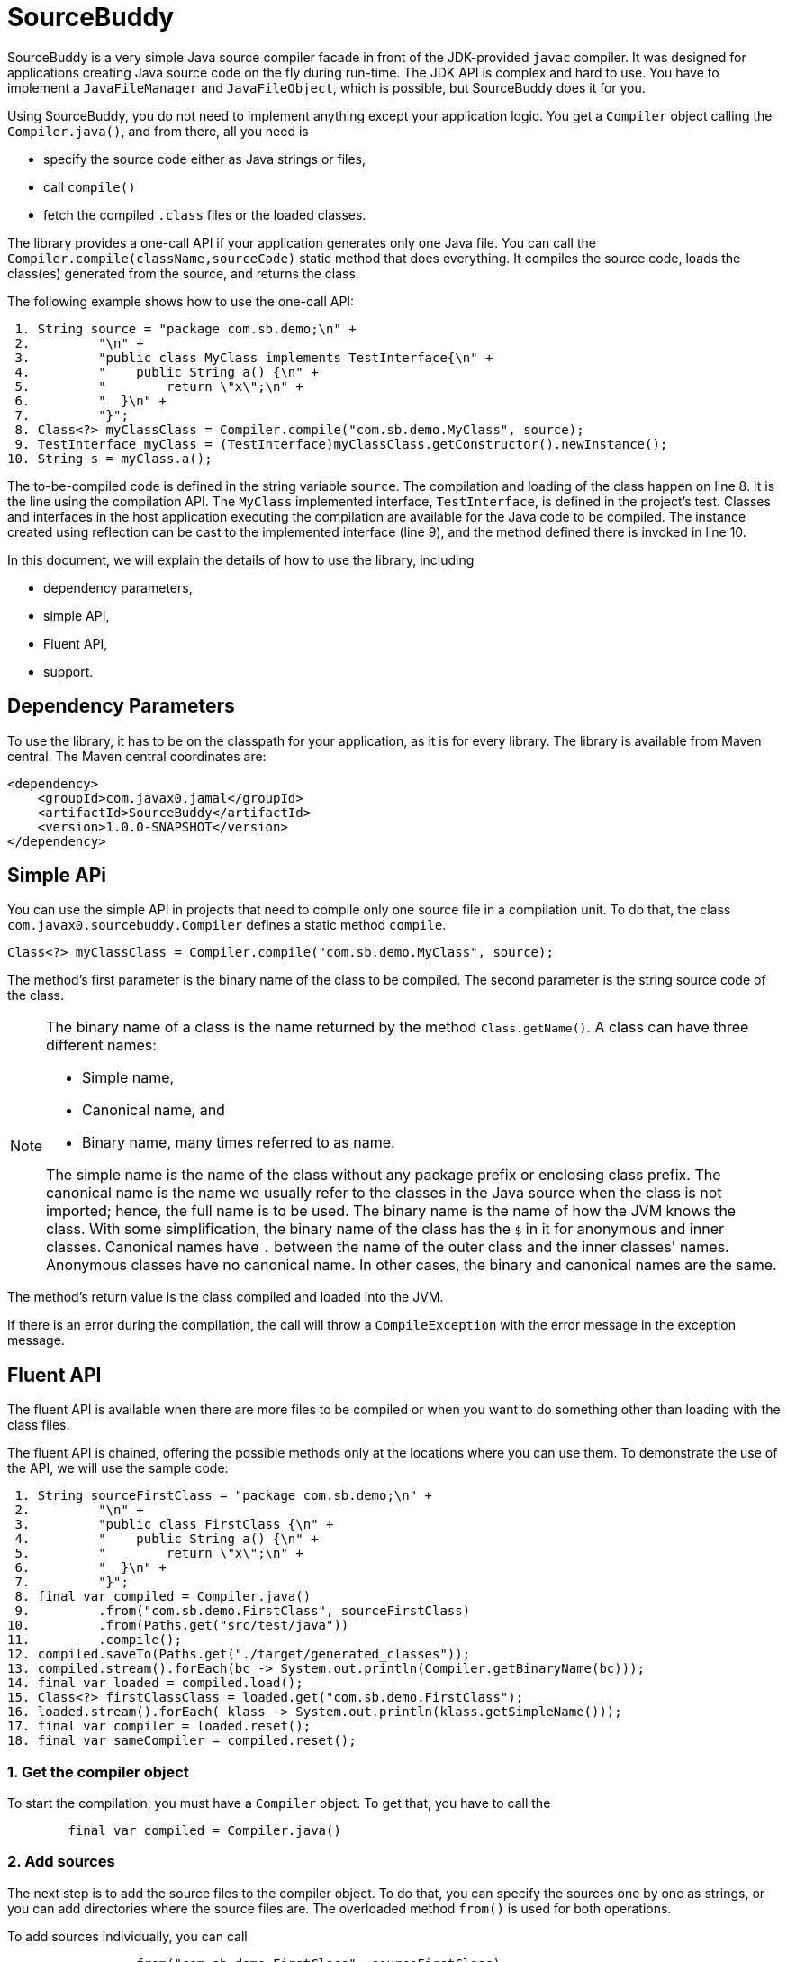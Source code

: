 
= SourceBuddy






SourceBuddy is a very simple Java source compiler facade in front of the JDK-provided `javac` compiler.
It was designed for applications creating Java source code on the fly during run-time.
The JDK API is complex and hard to use.
You have to implement a `JavaFileManager` and `JavaFileObject`, which is possible, but SourceBuddy does it for you.

Using SourceBuddy, you do not need to implement anything except your application logic.
You get a `Compiler` object calling the `Compiler.java()`, and from there, all you need is

* specify the source code either as Java strings or files,
* call `compile()`
* fetch the compiled `.class` files or the loaded classes.

The library provides a one-call API if your application generates only one Java file.
You can call the `Compiler.compile(className,sourceCode)` static method that does everything.
It compiles the source code, loads the class(es) generated from the source, and returns the class.

The following example shows how to use the one-call API:

[source,java]
----
 1. String source = "package com.sb.demo;\n" +
 2.         "\n" +
 3.         "public class MyClass implements TestInterface{\n" +
 4.         "    public String a() {\n" +
 5.         "        return \"x\";\n" +
 6.         "  }\n" +
 7.         "}";
 8. Class<?> myClassClass = Compiler.compile("com.sb.demo.MyClass", source);
 9. TestInterface myClass = (TestInterface)myClassClass.getConstructor().newInstance();
10. String s = myClass.a();

----

The to-be-compiled code is defined in the string variable `source`.
The compilation and loading of the class happen on line 8.
It is the line using the compilation API.
The `MyClass` implemented interface, `TestInterface`, is defined in the project's test.
Classes and interfaces in the host application executing the compilation are available for the Java code to be compiled.
The instance created using reflection can be cast to the implemented interface (line 9), and the method defined there is invoked in line 10.

In this document, we will explain the details of how to use the library, including

* dependency parameters,

* simple API,

* Fluent API,

* support.

== Dependency Parameters


To use the library, it has to be on the classpath for your application, as it is for every library.
The library is available from Maven central.
The Maven central coordinates are:

[source,xml]
----
<dependency>
    <groupId>com.javax0.jamal</groupId>
    <artifactId>SourceBuddy</artifactId>
    <version>1.0.0-SNAPSHOT</version>
</dependency>
----

== Simple APi

You can use the simple API in projects that need to compile only one source file in a compilation unit.
To do that, the class `com.javax0.sourcebuddy.Compiler` defines a static method `compile`.

[soure,java]
----
Class<?> myClassClass = Compiler.compile("com.sb.demo.MyClass", source);

----

The method's first parameter is the binary name of the class to be compiled.
The second parameter is the string source code of the class.

[NOTE]
====
The binary name of a class is the name returned by the method `Class.getName()`.
A class can have three different names:

* Simple name,

* Canonical name, and

* Binary name, many times referred to as name.

The simple name is the name of the class without any package prefix or enclosing class prefix.
The canonical name is the name we usually refer to the classes in the Java source when the class is not imported; hence, the full name is to be used.
The binary name is the name of how the JVM knows the class.
With some simplification, the binary name of the class has the `$` in it for anonymous and inner classes.
Canonical names have `.` between the name of the outer class and the inner classes' names.
Anonymous classes have no canonical name.
In other cases, the binary and canonical names are the same.
====

The method's return value is the class compiled and loaded into the JVM.

If there is an error during the compilation, the call will throw a `CompileException` with the error message in the exception message.

== Fluent API

The fluent API is available when there are more files to be compiled or when you want to do something other than loading with the class files.

The fluent API is chained, offering the possible methods only at the locations where you can use them.
To demonstrate the use of the API, we will use the sample code:

[source,java]
----
 1. String sourceFirstClass = "package com.sb.demo;\n" +
 2.         "\n" +
 3.         "public class FirstClass {\n" +
 4.         "    public String a() {\n" +
 5.         "        return \"x\";\n" +
 6.         "  }\n" +
 7.         "}";
 8. final var compiled = Compiler.java()
 9.         .from("com.sb.demo.FirstClass", sourceFirstClass)
10.         .from(Paths.get("src/test/java"))
11.         .compile();
12. compiled.saveTo(Paths.get("./target/generated_classes"));
13. compiled.stream().forEach(bc -> System.out.println(Compiler.getBinaryName(bc)));
14. final var loaded = compiled.load();
15. Class<?> firstClassClass = loaded.get("com.sb.demo.FirstClass");
16. loaded.stream().forEach( klass -> System.out.println(klass.getSimpleName()));
17. final var compiler = loaded.reset();
18. final var sameCompiler = compiled.reset();

----



=== 1.  Get the compiler object

To start the compilation, you must have a `Compiler` object.
To get that, you have to call the

[source,java]
----
        final var compiled = Compiler.java()

----

=== 2.  Add sources

The next step is to add the source files to the compiler object.
To do that, you can specify the sources one by one as strings, or you can add directories where the source files are.
The overloaded method `from()` is used for both operations.

To add sources individually, you can call

[source,java]
----
                .from("com.sb.demo.FirstClass", sourceFirstClass)

----

The first argument is the binary name of the class.
The second is the actual source code.
To add multiple sources, you can call this method one after the other as many times as you wish.
However, if the sources are in the file system in a directory, you can also call

[source,java]
----
                .from(Paths.get("src/test/java"))

----

In this call, you specify only one parameter, a path pointing to the source root.
It is the directory where the directory structure matching the Java package structure starts.
You can have many calls to this method if you have multiple source trees on the disk.
You can also add some of the sources as strings, individually and others scanned from the file system.

=== 3.  Compile

After the program loaded the sources, the next thing is to compile:

[source,java]
----
                .compile();

----

The result of the compilation is that the bytes codes for the Java source files are generated.
They are not loaded as Java classes into the memory yet.

=== 4.  Save the byte codes

The next step you can do is save the byte codes.
It is not a must.
You can ignore this step if you do not need the compiled byte codes in the file system.

[source,java]
----
        compiled.saveTo(Paths.get("./target/generated_classes"));

----

The argument to this method is the path to where the program will save the class files.
If the directory does not exist, it will be created recursively.
It will create all the subdirectories corresponding to the package structure.
Adding this directory to a standard URL class loader will be able to load these files from the disk.

The return value of this method is `void`, not chainable.
This method is usually the last action you invoke on a compiler.

=== 5.  Stream through the byte codes

Sometimes you do not want to save the byte code to `.class` files.
You can use the compiler object at this stage to iterate through the compiled codes, calling

[source,java]
----
        compiled.stream().forEach(bc -> System.out.println(Compiler.getBinaryName(bc)));

----

The return value of the method `stream()` at this point is `Stream<byte[]>`.
It is up to you how you use these byte arrays.

Many times you may also need the binary name of the class.
You can call the static method `getBinaryName()` to get the name.
It is a utility method that gauges the name of the class from the binary representation.
You can use this method for any byte code, not only those compiled with the compiler.

NOTE: The `getBinaryName()` implementation supports JVM byte code up to 63, which is Java 19.

The API built into the Java run-time is complex because it is designed to handle several input files (Java source code) and output files (generated byte code) reading and writing possibilities. It needs the implementation of complex classes that provide the source code and store the generated byte code.

To ease the burden, this library implements these classes along with a class loader to handle the simple case when you want to compile Java source available during run-time in String objects and you want to load the compiled classes instead of generating `.class` files.

=== 6.  Load the classes

Applications want not only to compile the Java classes on the fly but also to load them.
The aptly named method `load()` can be used to do that.

The method `load()` has two versions.
One is without argument; the other needs a class loader.
The more straightforward and recommended way is:

[source,java]
----
        final var loaded = compiled.load();

----

It will load the classes from the memory-stored byte code to the JVM.
This loading will convert the byte codes to `Class` objects.

Using the version of the method `load()` with a class loader is a bit tricky.
The class loader has to be able to load the byte code, which was recently created by the compiler.
You can achieve it by saving the byte code or iterating through them, calling `stream()` on the compiled object, and feeding them into the class loader.
Writing a class loader is a tricky and advanced technique.

Note that the method `load()` returns an object which handles the loaded classes.
It is not the compiler object.

=== 7.  Get access to the classes

When the classes are loaded, your code will want to access some of them.
Since these classes are created during run-time, they are not available during the compile time of your program.
You can access the class objects from the compilers.
After that, you can use casting to an interface the class implements, to a superclass, or you can use standard reflection API.

To get a class object by its name, you can call

[source,java]
----
        Class<?> firstClassClass = loaded.get("com.sb.demo.FirstClass");

----

=== 8.  Stream through the class objects

You can also get a stream of the classes.

[source,java]
----
        loaded.stream().forEach( klass -> System.out.println(klass.getSimpleName()));

----

Since the method `load()` returned a new object, this time the method `stream()` is different.
It returns a `Stream<Class>` type and not the byte codes.

=== 9.  Reset the compiler

Last but not least, you can reset the compiler.
You may need to reset the compiler to reuse it to compile additional sources.
In most cases, it is better to get a new compiler calling

[source,java]
----
        final var compiled = Compiler.java()

----

The only case when the reuse of the compiler is needed is when the classes in the new compilation etap need access to the classes in the previous etap.
Using two different compiler objects will compile classes that see the classes of the 'host' code and the classes added to the compiler, but not each other.
When a compiler object is reset, the subsequent compilation round will see all the host classes and all the classes compiled previously and added in the current etap.

When the compilation starts, the compiler will compile all the java classes you ever added to the compilation.
It means that older classes will be recompiled, consuming CPU.
It is the reason why it is not recommended to reset the compiler object, except when it is needed.

To reset the compiler, you can invoke the method

[source,java]
----
        final var compiler = loaded.reset();

----

You can invoke this method on the compiler object, even if you used it to create a loaded object:

[source,java]
----
        final var sameCompiler = compiled.reset();

----

The object you get back from both of these calls is the same as the one you can call

[source,java]
----
        final var compiled = Compiler.java()

----

except that it already contains the classes you added to it previously.

WARNING: You can not redefine a class the program has already compiled.
The program will compile the new source file for an existing class name.
It will store the byte code; you will get the new version when calling `stream()`; you can save the new version.
It will not load into memory when you call `load()`.
The class loader will see that a class under its management is already loaded and skip the loading.

== Support

The project is open-source; non-commercial; the license is Apache v2.0.

I cannot write that the project is actively developed and supported because this sentence will remain on the internet long after I die.
Have faith; if you have a question or suggestion, create a ticket on GitHub in the project repo.
I am a nice guy, I answer all questions, and my motto from the time I was teaching at TU Budapest is that there is no stupid question, only stupid answer.
I realized later that this motto was firing back during the exams, so I did not use it later.
Here, however, there are no exams.
